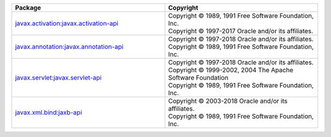 .. list-table::
   :widths: 50 50
   :header-rows: 1
   :class: licenses

   * - Package
     - Copyright 

   * - `javax.activation:javax.activation-api <https://mvnrepository.com/artifact/javax.activation/javax.activation-api/1.2.0>`__
     - | Copyright © 1989, 1991 Free Software Foundation, Inc.
       | Copyright © 1997-2017 Oracle and/or its affiliates.

   * - `javax.annotation:javax.annotation-api <https://mvnrepository.com/artifact/javax.annotation/javax.annotation-api/1.3.2>`__
     - | Copyright © 1997-2018 Oracle and/or its affiliates.
       | Copyright © 1989, 1991 Free Software Foundation, Inc.

   * - `javax.servlet:javax.servlet-api <https://mvnrepository.com/artifact/javax.servlet/javax.servlet-api/4.0.1>`__
     - | Copyright © 1997-2018 Oracle and/or its affiliates.
       | Copyright © 1999-2002, 2004 The Apache Software Foundation
       | Copyright © 1989, 1991 Free Software Foundation, Inc.

   * - `javax.xml.bind:jaxb-api <https://mvnrepository.com/artifact/javax.xml.bind/jaxb-api/2.3.1>`__
     - | Copyright © 2003-2018 Oracle and/or its affiliates.
       | Copyright © 1989, 1991 Free Software Foundation, Inc.
